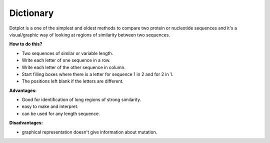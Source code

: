 .. This file is part of the OpenDSA eTextbook project. See
.. http://opendsa.org for more details.
.. Copyright (c) 2012-2020 by the OpenDSA Project Contributors, and
.. distributed under an MIT open source license.

.. avmetadata::
   :author: Bio_Batch2
   :satisfies: DNASeq
   :topic: DNASeq

Dictionary
==========

| Dotplot is a one of the simplest and oldest methods to compare two protein or nucleotide sequences and it's a visual/graphic way of looking at regions of similarity between two sequences.

**How to do this?**

* Two sequences of similar or variable length.
* Write each letter of one sequence in a row.
* Write each letter of the other sequence in column. 
* Start filling boxes where there is a letter for sequence 1 in 2 and for 2 in 1.
* The positions left blank if the letters are different.

**Advantages:**

* Good for identification of long regions of strong similarity.
* easy to make and interpret.
* can be used for any length sequence.

**Disadvantages:**

* graphical representation doesn't give information about mutation.


.. inlineav:: Dictionary ss
   :long_name: DNA Sequencing example Slideshow
   :links: AV/BIO/Dictionary.css 
   :scripts: AV/BIO/Dictionary.js
   :output: show



  
